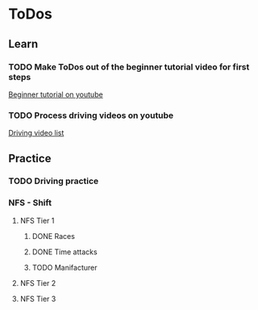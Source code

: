 
* ToDos
** Learn
*** TODO Make ToDos out of the beginner tutorial video for first steps
    [[https://www.youtube.com/watch?v=KyLQ1ijWqN0][Beginner tutorial on youtube]]
*** TODO Process driving videos on youtube
    [[https://www.youtube.com/playlist?list=PLNzS9uOg1cqTCPT9RL7lFf1gr1-AKbx9v][Driving video list]]
** Practice
*** TODO Driving practice
*** NFS - Shift
**** NFS Tier 1
***** DONE Races
***** DONE Time attacks
      SCHEDULED: <2019-09-21 Sat>
***** TODO Manifacturer
**** NFS Tier 2
**** NFS Tier 3
